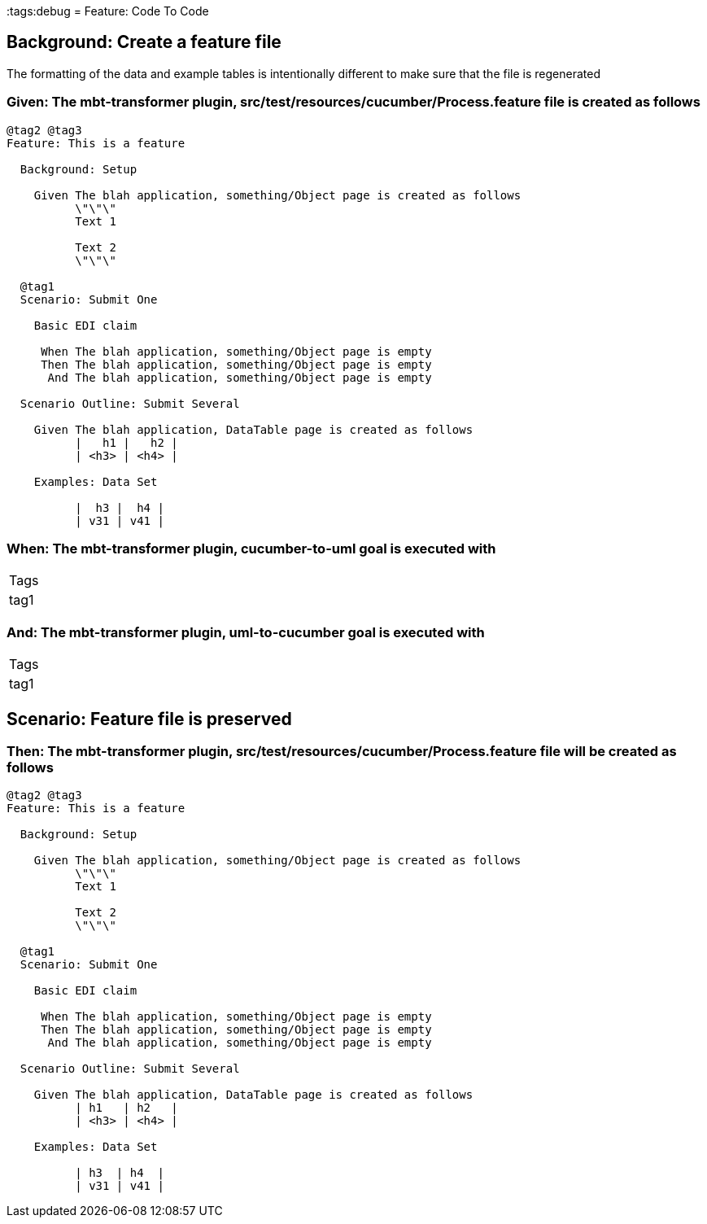 :tags:debug
= Feature: Code To Code

== Background: Create a feature file

The formatting of the data and example tables is intentionally different to make sure that the file is regenerated

=== Given: The mbt-transformer plugin, src/test/resources/cucumber/Process.feature file is created as follows

----
@tag2 @tag3
Feature: This is a feature

  Background: Setup

    Given The blah application, something/Object page is created as follows
          \"\"\"
          Text 1
          
          Text 2
          \"\"\"

  @tag1
  Scenario: Submit One

    Basic EDI claim

     When The blah application, something/Object page is empty
     Then The blah application, something/Object page is empty
      And The blah application, something/Object page is empty

  Scenario Outline: Submit Several

    Given The blah application, DataTable page is created as follows
          |   h1 |   h2 |
          | <h3> | <h4> |

    Examples: Data Set

          |  h3 |  h4 |
          | v31 | v41 |
----

=== When: The mbt-transformer plugin, cucumber-to-uml goal is executed with

|===
| Tags
| tag1
|===

=== And: The mbt-transformer plugin, uml-to-cucumber goal is executed with

|===
| Tags
| tag1
|===

== Scenario: Feature file is preserved

=== Then: The mbt-transformer plugin, src/test/resources/cucumber/Process.feature file will be created as follows

----
@tag2 @tag3
Feature: This is a feature

  Background: Setup

    Given The blah application, something/Object page is created as follows
          \"\"\"
          Text 1
          
          Text 2
          \"\"\"

  @tag1
  Scenario: Submit One

    Basic EDI claim

     When The blah application, something/Object page is empty
     Then The blah application, something/Object page is empty
      And The blah application, something/Object page is empty

  Scenario Outline: Submit Several

    Given The blah application, DataTable page is created as follows
          | h1   | h2   |
          | <h3> | <h4> |

    Examples: Data Set

          | h3  | h4  |
          | v31 | v41 |
----

